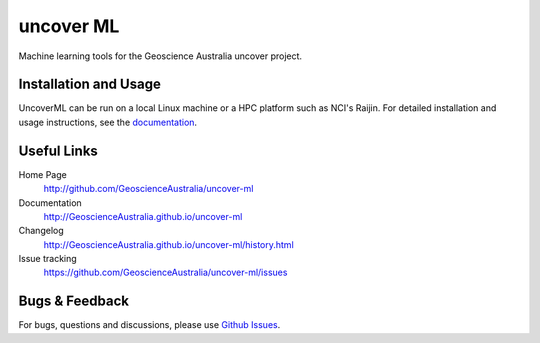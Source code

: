 uncover ML
==========

.. image:: https://circleci.com/gh/GeoscienceAustralia/uncover-ml/tree/master.svg?style=svg
    :target: https://circleci.com/gh/GeoscienceAustralia/uncover-ml/tree/master  
    
.. image:: https://codecov.io/gh/GeoscienceAustralia/uncover-ml/branch/master/graph/badge.svg
    :target: https://codecov.io/gh/GeoscienceAustralia/uncover-ml

Machine learning tools for the Geoscience Australia uncover project.

Installation and Usage
----------------------

UncoverML can be run on a local Linux machine or a HPC platform such as NCI's Raijin. For
detailed installation and usage instructions, see the `documentation <http://GeoscienceAustralia.github.io/uncover-ml>`_.

Useful Links
------------

Home Page
    http://github.com/GeoscienceAustralia/uncover-ml

Documentation
    http://GeoscienceAustralia.github.io/uncover-ml

Changelog
    http://GeoscienceAustralia.github.io/uncover-ml/history.html

Issue tracking
    https://github.com/GeoscienceAustralia/uncover-ml/issues


Bugs & Feedback
---------------

For bugs, questions and discussions, please use 
`Github Issues <https://github.com/GeoscienceAustralia/uncover-ml/issues>`_.
